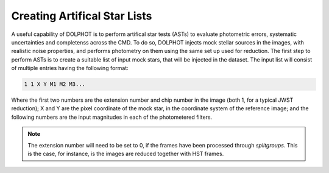 Creating Artifical Star Lists
============

A useful capability of DOLPHOT is to perform artifical star tests (ASTs) to evaluate photometric errors, systematic uncertainties and completenss across the CMD. To do so, DOLPHOT injects mock stellar sources in the images, with realistic noise properties, and performs photometry on them using the same set up used for reduction. The first step to perform ASTs is to create a suitable list of input mock stars, that will be injected in the dataset. The input list will consist of multiple entries having the following format:

.. code-block:: bash

  1 1 X Y M1 M2 M3...

Where the first two numbers are the extension number and chip number in the image (both 1, for a typical JWST reduction); X and Y are the pixel coordinate of the mock star, in the coordinate system of the reference image; and the following numbers are the input magnitudes in each of the photometered filters.

.. note::

  The extension number will need to be set to 0, if the frames have been processed through *splitgroups*. This is the case, for instance, is the images are reduced together with HST frames.

